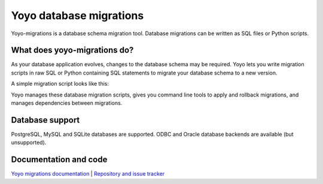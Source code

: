 Yoyo database migrations
========================

Yoyo-migrations is a database schema migration tool.
Database migrations can be written as SQL files or Python scripts.

What does yoyo-migrations do?
-----------------------------

As your database application evolves, changes to the database schema may be
required. Yoyo lets you write migration scripts in raw SQL or Python containing
SQL statements to migrate your database schema to a new version.

A simple migration script looks like this:

.. code::python

    # file: migrations/0001.create-foo.py
    from yoyo import step
    step(
        "CREATE TABLE foo (id INT, bar VARCHAR(20), PRIMARY KEY (id))",
        "DROP TABLE foo",
    )

Yoyo manages these database migration scripts,
gives you command line tools to apply and rollback migrations,
and manages dependencies between migrations.

Database support
----------------

PostgreSQL, MySQL and SQLite databases are supported.
ODBC and Oracle database backends are available (but unsupported).

Documentation and code
----------------------

`Yoyo migrations documentation <https://ollycope.com/software/yoyo/>`_
\| `Repository and issue tracker <https://sr.ht/~olly/yoyo/>`_
